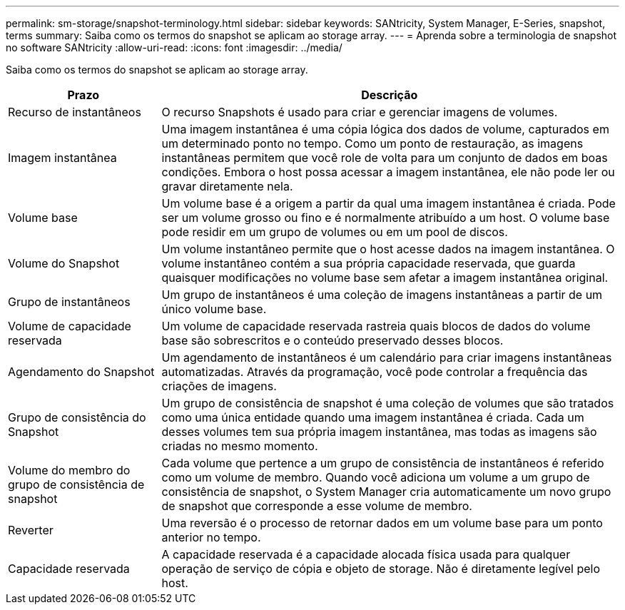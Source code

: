 ---
permalink: sm-storage/snapshot-terminology.html 
sidebar: sidebar 
keywords: SANtricity, System Manager, E-Series, snapshot, terms 
summary: Saiba como os termos do snapshot se aplicam ao storage array. 
---
= Aprenda sobre a terminologia de snapshot no software SANtricity
:allow-uri-read: 
:icons: font
:imagesdir: ../media/


[role="lead"]
Saiba como os termos do snapshot se aplicam ao storage array.

[cols="25h,~"]
|===
| Prazo | Descrição 


 a| 
Recurso de instantâneos
 a| 
O recurso Snapshots é usado para criar e gerenciar imagens de volumes.



 a| 
Imagem instantânea
 a| 
Uma imagem instantânea é uma cópia lógica dos dados de volume, capturados em um determinado ponto no tempo. Como um ponto de restauração, as imagens instantâneas permitem que você role de volta para um conjunto de dados em boas condições. Embora o host possa acessar a imagem instantânea, ele não pode ler ou gravar diretamente nela.



 a| 
Volume base
 a| 
Um volume base é a origem a partir da qual uma imagem instantânea é criada. Pode ser um volume grosso ou fino e é normalmente atribuído a um host. O volume base pode residir em um grupo de volumes ou em um pool de discos.



 a| 
Volume do Snapshot
 a| 
Um volume instantâneo permite que o host acesse dados na imagem instantânea. O volume instantâneo contém a sua própria capacidade reservada, que guarda quaisquer modificações no volume base sem afetar a imagem instantânea original.



 a| 
Grupo de instantâneos
 a| 
Um grupo de instantâneos é uma coleção de imagens instantâneas a partir de um único volume base.



 a| 
Volume de capacidade reservada
 a| 
Um volume de capacidade reservada rastreia quais blocos de dados do volume base são sobrescritos e o conteúdo preservado desses blocos.



 a| 
Agendamento do Snapshot
 a| 
Um agendamento de instantâneos é um calendário para criar imagens instantâneas automatizadas. Através da programação, você pode controlar a frequência das criações de imagens.



 a| 
Grupo de consistência do Snapshot
 a| 
Um grupo de consistência de snapshot é uma coleção de volumes que são tratados como uma única entidade quando uma imagem instantânea é criada. Cada um desses volumes tem sua própria imagem instantânea, mas todas as imagens são criadas no mesmo momento.



 a| 
Volume do membro do grupo de consistência de snapshot
 a| 
Cada volume que pertence a um grupo de consistência de instantâneos é referido como um volume de membro. Quando você adiciona um volume a um grupo de consistência de snapshot, o System Manager cria automaticamente um novo grupo de snapshot que corresponde a esse volume de membro.



 a| 
Reverter
 a| 
Uma reversão é o processo de retornar dados em um volume base para um ponto anterior no tempo.



 a| 
Capacidade reservada
 a| 
A capacidade reservada é a capacidade alocada física usada para qualquer operação de serviço de cópia e objeto de storage. Não é diretamente legível pelo host.

|===